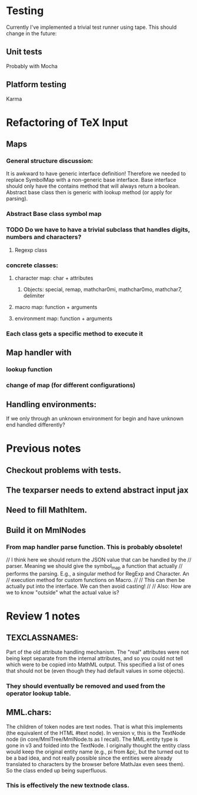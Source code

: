 
* Testing
  Currently I've implemented a trivial test runner using tape.
  This should change in the future:

** Unit tests 
   Probably with Mocha

** Platform testing 
   Karma

* Refactoring of TeX Input

** Maps

*** General structure discussion:
   
    It is awkward to have generic interface definition! Therefore we needed to
    replace SymbolMap with a non-generic base interface. Base interface should
    only have the contains method that will always return a boolean. Abstract
    base class then is generic with lookup method (or apply for parsing).


*** Abstract Base class symbol map

*** TODO Do we have to have a trivial subclass that handles digits, numbers and characters?

**** Regexp class

*** concrete classes:

**** character map: char + attributes

***** Objects: special, remap, mathchar0mi, mathchar0mo, mathchar7, delimiter

**** macro map: function + arguments

**** environment map: function + arguments

*** Each class gets a specific method to execute it


** Map handler with

*** lookup function

*** change of map (for different configurations)

** Handling environments: 
**** If we only through an unknown environment for begin and have unknown end handled differently?

* Previous notes
** Checkout problems with tests.
** The texparser needs to extend abstract input jax
** Need to fill MathItem.
** Build it on MmlNodes



*** From map handler parse function. This is probably obsolete!
  // I think here we should return the JSON value that can be handled by the
  // parser. Meaning we should give the symbol_map a function that actually
  // performs the parsing. E.g., a singular method for RegExp and Character. An
  // execution method for custom functions on Macro.
  // 
  // This can then be actually put into the interface. We can then avoid casting!
  //
  // Also: How are we to know "outside" what the actual value is?

* Review 1 notes

** TEXCLASSNAMES: 
   Part of the old attribute handling mechanism. The "real" attributes were not
   being kept separate from the internal attributes, and so you could not tell
   which were to be copied into MathML output. This specified a list of ones
   that should not be (even though they had default values in some objects).

*** They should eventually be removed and used from the operator lookup table.

** MML.chars:
   The children of token nodes are text nodes. That is what this implements (the
   equivalent of the HTML #text node). In version v, this is the TextNode node
   (in core/MmlTree/MmlNode.ts as I recall). The MML.entity type is gone in v3
   and folded into the TextNode. I originally thought the entity class would
   keep the original entity name (e.g., pi from &pi;, but the turned out to be a
   bad idea, and not really possible since the entities were already translated
   to characters by the browser before MathJax even sees them). So the class
   ended up being superfluous.

*** This is effectively the new textnode class.

